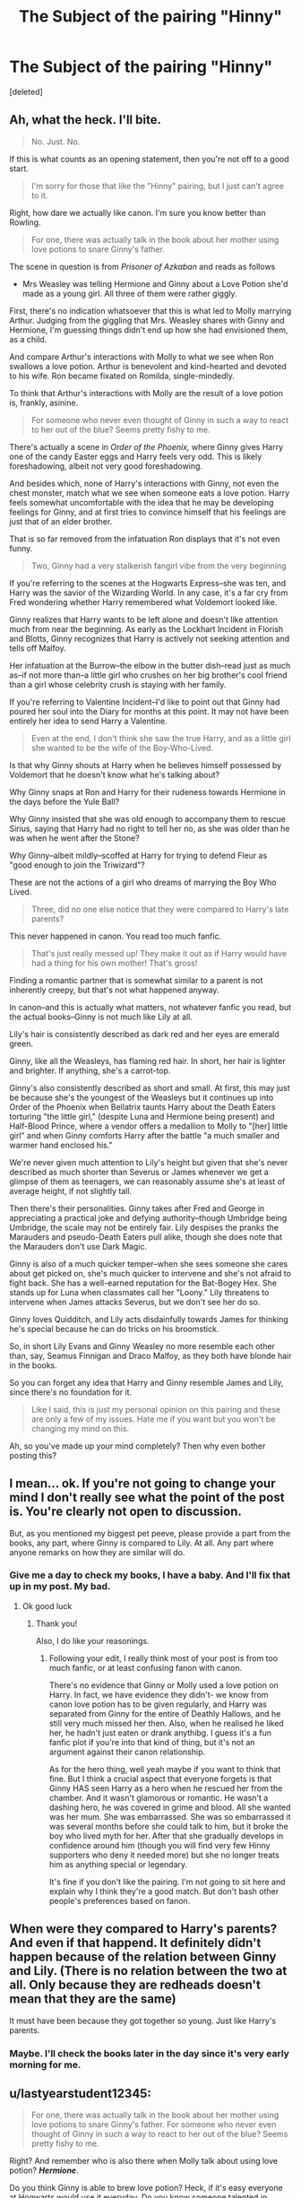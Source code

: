 #+TITLE: The Subject of the pairing "Hinny"

* The Subject of the pairing "Hinny"
:PROPERTIES:
:Score: 0
:DateUnix: 1549711563.0
:DateShort: 2019-Feb-09
:FlairText: Discussion
:END:
[deleted]


** Ah, what the heck. I'll bite.

#+begin_quote
  No. Just. No.
#+end_quote

If this is what counts as an opening statement, then you're not off to a good start.

#+begin_quote
  I'm sorry for those that like the "Hinny" pairing, but I just can't agree to it.
#+end_quote

Right, how dare we actually like canon. I'm sure you know better than Rowling.

#+begin_quote
  For one, there was actually talk in the book about her mother using love potions to snare Ginny's father.
#+end_quote

The scene in question is from /Prisoner of Azkaban/ and reads as follows

- Mrs Weasley was telling Hermione and Ginny about a Love Potion she'd made as a young girl. All three of them were rather giggly.

First, there's no indication whatsoever that this is what led to Molly marrying Arthur. Judging from the giggling that Mrs. Weasley shares with Ginny and Hermione, I'm guessing things didn't end up how she had envisioned them, as a child.

And compare Arthur's interactions with Molly to what we see when Ron swallows a love potion. Arthur is benevolent and kind-hearted and devoted to his wife. Ron became fixated on Romilda, single-mindedly.

To think that Arthur's interactions with Molly are the result of a love potion is, frankly, asinine.

#+begin_quote
  For someone who never even thought of Ginny in such a way to react to her out of the blue? Seems pretty fishy to me.
#+end_quote

There's actually a scene in /Order of the Phoenix,/ where Ginny gives Harry one of the candy Easter eggs and Harry feels very odd. This is likely foreshadowing, albeit not very good foreshadowing.

And besides which, none of Harry's interactions with Ginny, not even the chest monster, match what we see when someone eats a love potion. Harry feels somewhat uncomfortable with the idea that he may be developing feelings for Ginny, and at first tries to convince himself that his feelings are just that of an elder brother.

That is so far removed from the infatuation Ron displays that it's not even funny.

#+begin_quote
  Two, Ginny had a very stalkerish fangirl vibe from the very beginning
#+end_quote

If you're referring to the scenes at the Hogwarts Express--she was ten, and Harry was the savior of the Wizarding World. In any case, it's a far cry from Fred wondering whether Harry remembered what Voldemort looked like.

Ginny realizes that Harry wants to be left alone and doesn't like attention much from near the beginning. As early as the Lockhart Incident in Florish and Blotts, Ginny recognizes that Harry is actively not seeking attention and tells off Malfoy.

Her infatuation at the Burrow--the elbow in the butter dish--read just as much as--if not more than--a little girl who crushes on her big brother's cool friend than a girl whose celebrity crush is staying with her family.

If you're referring to Valentine Incident--I'd like to point out that Ginny had poured her soul into the Diary for months at this point. It may not have been entirely her idea to send Harry a Valentine.

#+begin_quote
  Even at the end, I don't think she saw the true Harry, and as a little girl she wanted to be the wife of the Boy-Who-Lived.
#+end_quote

Is that why Ginny shouts at Harry when he believes himself possessed by Voldemort that he doesn't know what he's talking about?

Why Ginny snaps at Ron and Harry for their rudeness towards Hermione in the days before the Yule Ball?

Why Ginny insisted that she was old enough to accompany them to rescue Sirius, saying that Harry had no right to tell her no, as she was older than he was when he went after the Stone?

Why Ginny--albeit mildly--scoffed at Harry for trying to defend Fleur as "good enough to join the Triwizard"?

These are not the actions of a girl who dreams of marrying the Boy Who Lived.

#+begin_quote
  Three, did no one else notice that they were compared to Harry's late parents?
#+end_quote

This never happened in canon. You read too much fanfic.

#+begin_quote
  That's just really messed up! They make it out as if Harry would have had a thing for his own mother! That's gross!
#+end_quote

Finding a romantic partner that is somewhat similar to a parent is not inherently creepy, but that's not what happened anyway.

In canon--and this is actually what matters, not whatever fanfic you read, but the actual books--Ginny is not much like Lily at all.

Lily's hair is consistently described as dark red and her eyes are emerald green.

Ginny, like all the Weasleys, has flaming red hair. In short, her hair is lighter and brighter. If anything, she's a carrot-top.

Ginny's also consistently described as short and small. At first, this may just be because she's the youngest of the Weasleys but it continues up into Order of the Phoenix when Bellatrix taunts Harry about the Death Eaters torturing "the little girl," (despite Luna and Hermione being present) and Half-Blood Prince, where a vendor offers a medallion to Molly to "[her] little girl" and when Ginny comforts Harry after the battle "a much smaller and warmer hand enclosed his."

We're never given much attention to Lily's height but given that she's never described as much shorter than Severus or James whenever we get a glimpse of them as teenagers, we can reasonably assume she's at least of average height, if not slightly tall.

Then there's their personalities. Ginny takes after Fred and George in appreciating a practical joke and defying authority--though Umbridge being Umbridge, the scale may not be entirely fair. Lily despises the pranks the Marauders and pseudo-Death Eaters pull alike, though she does note that the Marauders don't use Dark Magic.

Ginny is also of a much quicker temper--when she sees someone she cares about get picked on, she's much quicker to intervene and she's not afraid to fight back. She has a well-earned reputation for the Bat-Bogey Hex. She stands up for Luna when classmates call her "Loony." Lily threatens to intervene when James attacks Severus, but we don't see her do so.

Ginny loves Quidditch, and Lily acts disdainfully towards James for thinking he's special because he can do tricks on his broomstick.

So, in short Lily Evans and Ginny Weasley no more resemble each other than, say, Seamus Finnigan and Draco Malfoy, as they both have blonde hair in the books.

So you can forget any idea that Harry and Ginny resemble James and Lily, since there's no foundation for it.

#+begin_quote
  Like I said, this is just my personal opinion on this pairing and these are only a few of my issues. Hate me if you want but you won't be changing my mind on this.
#+end_quote

Ah, so you've made up your mind completely? Then why even bother posting this?
:PROPERTIES:
:Author: CryptidGrimnoir
:Score: 15
:DateUnix: 1549714718.0
:DateShort: 2019-Feb-09
:END:


** I mean... ok. If you're not going to change your mind I don't really see what the point of the post is. You're clearly not open to discussion.

But, as you mentioned my biggest pet peeve, please provide a part from the books, any part, where Ginny is compared to Lily. At all. Any part where anyone remarks on how they are similar will do.
:PROPERTIES:
:Author: FloreatCastellum
:Score: 15
:DateUnix: 1549711712.0
:DateShort: 2019-Feb-09
:END:

*** Give me a day to check my books, I have a baby. And I'll fix that up in my post. My bad.
:PROPERTIES:
:Author: Sakemori
:Score: 1
:DateUnix: 1549711833.0
:DateShort: 2019-Feb-09
:END:

**** Ok good luck
:PROPERTIES:
:Author: FloreatCastellum
:Score: 3
:DateUnix: 1549711922.0
:DateShort: 2019-Feb-09
:END:

***** Thank you!

Also, I do like your reasonings.
:PROPERTIES:
:Author: Sakemori
:Score: 1
:DateUnix: 1549711965.0
:DateShort: 2019-Feb-09
:END:

****** Following your edit, I really think most of your post is from too much fanfic, or at least confusing fanon with canon.

There's no evidence that Ginny or Molly used a love potion on Harry. In fact, we have evidence they didn't- we know from canon love potion has to be given regularly, and Harry was separated from Ginny for the entire of Deathly Hallows, and he still very much missed her then. Also, when he realised he liked her, he hadn't just eaten or drank anythibg. I guess it's a fun fanfic plot if you're into that kind of thing, but it's not an argument against their canon relationship.

As for the hero thing, well yeah maybe if you want to think that fine. But I think a crucial aspect that everyone forgets is that Ginny HAS seen Harry as a hero when he rescued her from the chamber. And it wasn't glamorous or romantic. He wasn't a dashing hero, he was covered in grime and blood. All she wanted was her mum. She was embarrassed. She was so embarrassed it was several months before she could talk to him, but it broke the boy who lived myth for her. After that she gradually develops in confidence around him (though you will find very few Hinny supporters who deny it needed more) but she no longer treats him as anything special or legendary.

It's fine if you don't like the pairing. I'm not going to sit here and explain why I think they're a good match. But don't bash other people's preferences based on fanon.
:PROPERTIES:
:Author: FloreatCastellum
:Score: 11
:DateUnix: 1549713934.0
:DateShort: 2019-Feb-09
:END:


** When were they compared to Harry's parents? And even if that happend. It definitely didn't happen because of the relation between Ginny and Lily. (There is no relation between the two at all. Only because they are redheads doesn't mean that they are the same)

It must have been because they got together so young. Just like Harry's parents.
:PROPERTIES:
:Author: ctml04
:Score: 6
:DateUnix: 1549712384.0
:DateShort: 2019-Feb-09
:END:

*** Maybe. I'll check the books later in the day since it's very early morning for me.
:PROPERTIES:
:Author: Sakemori
:Score: 1
:DateUnix: 1549712480.0
:DateShort: 2019-Feb-09
:END:


** u/lastyearstudent12345:
#+begin_quote
  For one, there was actually talk in the book about her mother using love potions to snare Ginny's father. For someone who never even thought of Ginny in such a way to react to her out of the blue? Seems pretty fishy to me.
#+end_quote

Right? And remember who is also there when Molly talk about using love potion? */Hermione/*.

Do you think Ginny is able to brew love potion? Heck, if it's easy everyone at Hogwarts would use it everyday. Do you know someone talented in potion, even able brewing Polyjuice in her second year? */Hermione/*.

Do you know a girl that will do anything to get what she need? A girl who confunded Cormac Mclaggen only to get her crush on Quidditch team? */Hermione/*.

Obviously Ginny and Hermione conspire together to put love potion on Harry and Ron so they both end up with their crush. A giggling fangirl will not be able to brew a complicated love potion after all. I mean who doesn't want the Boy-Who-Lived and his best friend?

​

Edit: I found this [[http://www.sugarquill.net/index.php?action=gringotts&st=hglovered][essay]] you must read!
:PROPERTIES:
:Author: lastyearstudent12345
:Score: 4
:DateUnix: 1549715931.0
:DateShort: 2019-Feb-09
:END:
